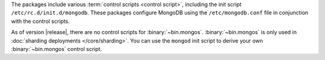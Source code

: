 The packages include various :term:`control scripts <control script>`,
including the init script ``/etc/rc.d/init.d/mongodb``. These packages
configure MongoDB using the ``/etc/mongodb.conf`` file in conjunction
with the control scripts.

As of version |release|, there are no control scripts for
:binary:`~bin.mongos`. :binary:`~bin.mongos` is only used in :doc:`sharding
deployments </core/sharding>`. You can use the ``mongod`` init script
to derive your own :binary:`~bin.mongos` control script.
